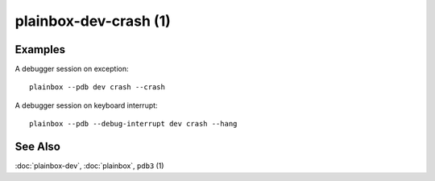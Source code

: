 ======================
plainbox-dev-crash (1)
======================

.. argparse::
    :ref: plainbox.impl.box.get_parser_for_sphinx
    :prog: plainbox
    :manpage:
    :path: dev crash
    :nodefault:

    This command is designed to crash or hang the application.

    Using this command a developer can inspect the built-in development and
    debugging features available in PlainBox.  Specifically, there are several
    options available to the top-level plainbox command (they *have to* be used
    before the ``dev crash`` syntax) that allow to enable one of the following
    actions:

    Jumping Into PDB on Uncaught Exception
    --------------------------------------

    If ``plainbox`` is invoked with the ``--pdb`` command line option then all
    uncaught exceptions are handled by starting a debugger session. Using the
    debugger a developer can inspec the execution stack, including all the
    threads, local and global variables, etc..

    Jumping into PDB on KeyboardInterrupt
    -------------------------------------

    If ``plainbox`` is invoked with both the ``--pdb`` and the
    ``--debug-interrupt`` command line options then a ``KeyboardInterrupt``
    exception is not ignored, as it usually is, and instead it allowed to
    bubble up the command line implementation call stack until it starts the
    interactive debugger session.

Examples
========

A debugger session on exception::

    plainbox --pdb dev crash --crash

A debugger session on keyboard interrupt::

    plainbox --pdb --debug-interrupt dev crash --hang

See Also
========

:doc:`plainbox-dev`, :doc:`plainbox`, ``pdb3`` (1)
